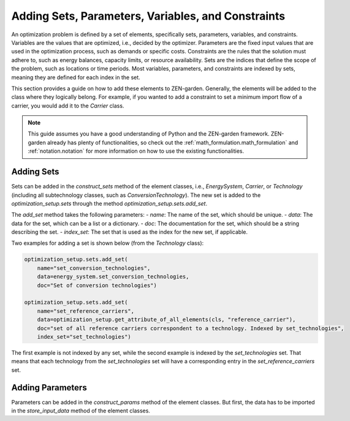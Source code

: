 .. _adding_elements.structure:

###################################################
Adding Sets, Parameters, Variables, and Constraints
###################################################

An optimization problem is defined by a set of elements, specifically sets, parameters, variables, and constraints.
Variables are the values that are optimized, i.e., decided by the optimizer.
Parameters are the fixed input values that are used in the optimization process, such as demands or specific costs.
Constraints are the rules that the solution must adhere to, such as energy balances, capacity limits, or resource availability.
Sets are the indices that define the scope of the problem, such as locations or time periods.
Most variables, parameters, and constraints are indexed by sets, meaning they are defined for each index in the set.

This section provides a guide on how to add these elements to ZEN-garden.
Generally, the elements will be added to the class where they logically belong.
For example, if you wanted to add a constraint to set a minimum import flow of a carrier, you would add it to the `Carrier` class.

.. note::

    This guide assumes you have a good understanding of Python and the ZEN-garden framework.
    ZEN-garden already has plenty of functionalities, so check out the :ref:`math_formulation.math_formulation` and
    :ref:`notation.notation` for more information on how to use the existing functionalities.

.. _adding_elements.adding_sets:


Adding Sets
-----------

Sets can be added in the `construct_sets` method of the element classes,
i.e., `EnergySystem`, `Carrier`, or `Technology` (including all subtechnology classes, such as `ConversionTechnology`).
The new set is added to the `optimization_setup.sets` through the method `optimization_setup.sets.add_set`.

The `add_set` method takes the following parameters:
- `name`: The name of the set, which should be unique.
- `data`: The data for the set, which can be a list or a dictionary.
- `doc`: The documentation for the set, which should be a string describing the set.
- `index_set`: The set that is used as the index for the new set, if applicable.

Two examples for adding a set is shown below (from the `Technology` class):

.. code-block:: python

    optimization_setup.sets.add_set(
        name="set_conversion_technologies",
        data=energy_system.set_conversion_technologies,
        doc="Set of conversion technologies")

    optimization_setup.sets.add_set(
        name="set_reference_carriers",
        data=optimization_setup.get_attribute_of_all_elements(cls, "reference_carrier"),
        doc="set of all reference carriers correspondent to a technology. Indexed by set_technologies",
        index_set="set_technologies")

The first example is not indexed by any set, while the second example is indexed by the `set_technologies` set.
That means that each technology from the `set_technologies` set will have a corresponding entry in the `set_reference_carriers` set.

Adding Parameters
-----------------

Parameters can be added in the `construct_params` method of the element classes.
But first, the data has to be imported in the `store_input_data` method of the element classes.